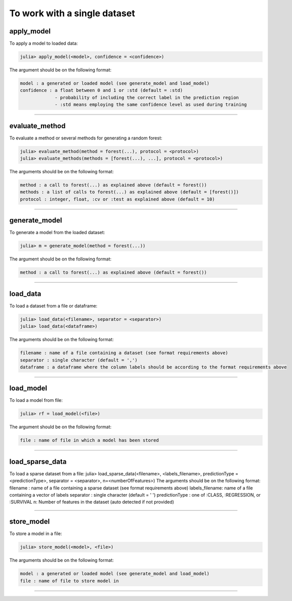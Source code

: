 .. _To work with a single dataset:

To work with a single dataset
==============================================================

.. DO NOT EDIT: this file is generated from Julia source.

apply_model 
^^^^^^^^^^^^^^^^^^^^^^^^^^^^
To apply a model to loaded data:

.. code-block:: julia

    julia> apply_model(<model>, confidence = <confidence>)

The argument should be on the following format:

.. code-block:: julia

    model : a generated or loaded model (see generate_model and load_model)
    confidence : a float between 0 and 1 or :std (default = :std)
                 - probability of including the correct label in the prediction region
                 - :std means employing the same confidence level as used during training


---------

evaluate_method 
^^^^^^^^^^^^^^^^^^^^^^^^^^^^
To evaluate a method or several methods for generating a random forest:

.. code-block:: julia

    julia> evaluate_method(method = forest(...), protocol = <protocol>)
    julia> evaluate_methods(methods = [forest(...), ...], protocol = <protocol>)

The arguments should be on the following format:

.. code-block:: julia

    method : a call to forest(...) as explained above (default = forest())
    methods : a list of calls to forest(...) as explained above (default = [forest()])
    protocol : integer, float, :cv or :test as explained above (default = 10)


---------

generate_model 
^^^^^^^^^^^^^^^^^^^^^^^^^^^^
To generate a model from the loaded dataset:

.. code-block:: julia

    julia> m = generate_model(method = forest(...))

The argument should be on the following format:

.. code-block:: julia

    method : a call to forest(...) as explained above (default = forest())


---------

load_data 
^^^^^^^^^^^^^^^^^^^^^^^^^^^^
To load a dataset from a file or dataframe:

.. code-block:: julia

    julia> load_data(<filename>, separator = <separator>)
    julia> load_data(<dataframe>)

The arguments should be on the following format:

.. code-block:: julia

    filename : name of a file containing a dataset (see format requirements above)
    separator : single character (default = ',')
    dataframe : a dataframe where the column labels should be according to the format requirements above


---------

load_model 
^^^^^^^^^^^^^^^^^^^^^^^^^^^^
To load a model from file:

.. code-block:: julia

    julia> rf = load_model(<file>)

The argument should be on the following format:

.. code-block:: julia

    file : name of file in which a model has been stored


---------

load_sparse_data 
^^^^^^^^^^^^^^^^^^^^^^^^^^^^
To load a sparse dataset from a file:     julia> load_sparse_data(<filename>, <labels_filename>, predictionType = <predictionType>, separator = <separator>, n=<numberOfFeatures>) The arguments should be on the following format:     filename : name of a file containing a sparse dataset (see format requirements above)     labels_filename:  name of a file containing a vector of labels     separator : single character (default = ' ')     predictionType : one of :CLASS, :REGRESSION, or :SURVIVAL     n: Number of features in the dataset (auto detected if not provided)


---------

store_model 
^^^^^^^^^^^^^^^^^^^^^^^^^^^^
To store a model in a file:

.. code-block:: julia

    julia> store_model(<model>, <file>)

The arguments should be on the following format:

.. code-block:: julia

    model : a generated or loaded model (see generate_model and load_model)
    file : name of file to store model in


---------

